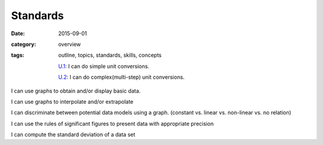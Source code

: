 Standards
#########

:date: 2015-09-01
:category: overview
:tags: outline, topics, standards, skills, concepts


   `U.1`_: I can do simple unit conversions.

   `U.2`_: I can do complex(multi-step) unit conversions.

I can use graphs to obtain and/or display basic data.

I can use graphs to interpolate and/or extrapolate

I can discriminate between potential data models using a graph. (constant vs. linear vs. non-linear vs. no relation)

I can use the rules of significant figures to present data with appropriate precision

I can compute the standard deviation of a data set






.. _U.1: tags.html#U.1-ref
.. _U.2: tags.html#U.2-ref

